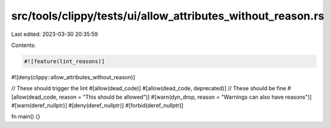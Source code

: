 src/tools/clippy/tests/ui/allow_attributes_without_reason.rs
============================================================

Last edited: 2023-03-30 20:35:59

Contents:

.. code-block:: rs

    #![feature(lint_reasons)]
#![deny(clippy::allow_attributes_without_reason)]

// These should trigger the lint
#[allow(dead_code)]
#[allow(dead_code, deprecated)]
// These should be fine
#[allow(dead_code, reason = "This should be allowed")]
#[warn(dyn_drop, reason = "Warnings can also have reasons")]
#[warn(deref_nullptr)]
#[deny(deref_nullptr)]
#[forbid(deref_nullptr)]

fn main() {}


